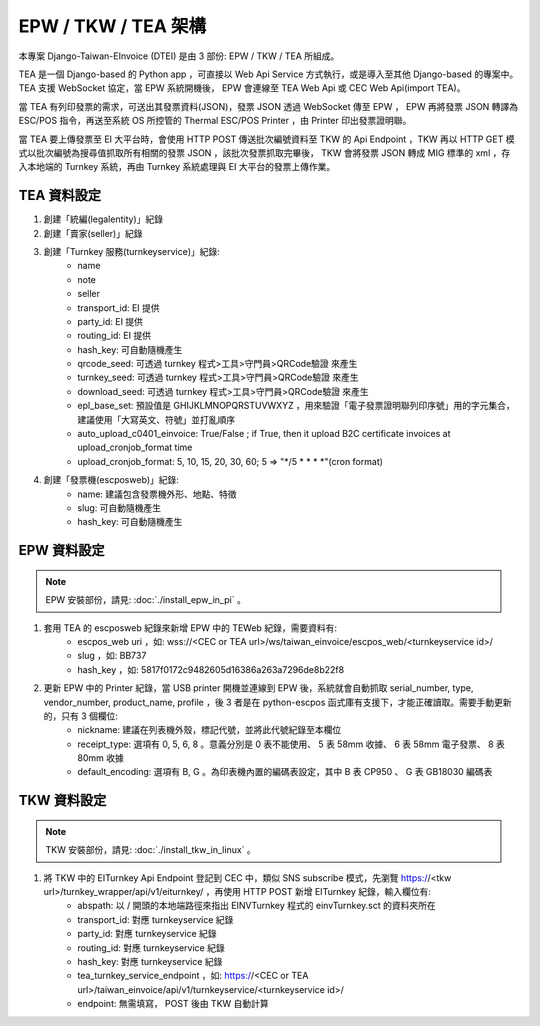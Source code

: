 EPW / TKW / TEA 架構
===============================================================================

本專案 Django-Taiwan-EInvoice (DTEI) 是由 3 部份: EPW / TKW / TEA 所組成。

TEA 是一個 Django-based 的 Python app ，可直接以 Web Api Service 方式執行，或是導入至其他 Django-based 的專案中。\
TEA 支援 WebSocket 協定，當 EPW 系統開機後， EPW 會連線至 TEA Web Api 或 CEC Web Api(import TEA)。

當 TEA 有列印發票的需求，可送出其發票資料(JSON)，發票 JSON 透過 WebSocket 傳至 EPW ， EPW 再將發票 JSON 轉譯為 ESC/POS 指令，\
再送至系統 OS 所控管的 Thermal ESC/POS Printer ，由 Printer 印出發票證明聯。

當 TEA 要上傳發票至 EI 大平台時，會使用 HTTP POST 傳送批次編號資料至 TKW 的 Api Endpoint ，\
TKW 再以 HTTP GET 模式以批次編號為搜尋值抓取所有相關的發票 JSON ，該批次發票抓取完畢後， TKW 會將發票 JSON 轉成 MIG 標準的 xml ，\
存入本地端的 Turnkey 系統，再由 Turnkey 系統處理與 EI 大平台的發票上傳作業。

TEA 資料設定
-------------------------------------------------------------------------------

1. 創建「統編(legalentity)」紀錄
#. 創建「賣家(seller)」紀錄
#. 創建「Turnkey 服務(turnkeyservice)」紀錄:
    * name
    * note
    * seller
    * transport_id: EI 提供
    * party_id: EI 提供
    * routing_id: EI 提供
    * hash_key: 可自動隨機產生
    * qrcode_seed: 可透過 turnkey 程式>工具>守門員>QRCode驗證 來產生
    * turnkey_seed: 可透過 turnkey 程式>工具>守門員>QRCode驗證 來產生
    * download_seed: 可透過 turnkey 程式>工具>守門員>QRCode驗證 來產生
    * epl_base_set: 預設值是 GHIJKLMNOPQRSTUVWXYZ ，用來驗證「電子發票證明聯列印序號」用的字元集合，建議使用「大寫英文、符號」並打亂順序
    * auto_upload_c0401_einvoice: True/False ; if True, then it upload B2C certificate invoices at upload_cronjob_format time 
    * upload_cronjob_format: 5, 10, 15, 20, 30, 60; 5 => "\*/5 \* \* \* \*"(cron format)
#. 創建「發票機(escposweb)」紀錄:
    * name: 建議包含發票機外形、地點、特徵
    * slug: 可自動隨機產生
    * hash_key: 可自動隨機產生

EPW 資料設定
-------------------------------------------------------------------------------

.. note::

    EPW 安裝部份，請見: :doc:`./install_epw_in_pi` 。

1. 套用 TEA 的 escposweb 紀錄來新增 EPW 中的 TEWeb 紀錄，需要資料有:
    * escpos_web uri ，如: wss://<CEC or TEA url>/ws/taiwan_einvoice/escpos_web/<turnkeyservice id>/
    * slug ，如: BB737
    * hash_key ，如: 5817f0172c9482605d16386a263a7296de8b22f8
#. 更新 EPW 中的 Printer 紀錄，當 USB printer 開機並連線到 EPW 後，系統就會自動抓取 serial_number, type, vendor_number, product_name, profile ，後 3 者是在 python-escpos 函式庫有支援下，才能正確讀取。需要手動更新的，只有 3 個欄位:
    * nickname: 建議在列表機外殼，標記代號，並將此代號紀錄至本欄位
    * receipt_type: 選項有 0, 5, 6, 8 。意義分別是 0 表不能使用、 5 表 58mm 收據、 6 表 58mm 電子發票、 8 表 80mm 收據
    * default_encoding: 選項有 B, G 。為印表機內置的編碼表設定，其中 B 表 CP950 、 G 表 GB18030 編碼表

TKW 資料設定
-------------------------------------------------------------------------------

.. note::

    TKW 安裝部份，請見: :doc:`./install_tkw_in_linux` 。

1. 將 TKW 中的 EITurnkey Api Endpoint 登記到 CEC 中，類似 SNS subscribe 模式，先瀏覽 https://<tkw url>/turnkey_wrapper/api/v1/eiturnkey/ ，再使用 HTTP POST 新增 EITurnkey 紀錄，輸入欄位有:
    * abspath: 以 / 開頭的本地端路徑來指出 EINVTurnkey 程式的 einvTurnkey.sct 的資料夾所在
    * transport_id: 對應 turnkeyservice 紀錄
    * party_id: 對應 turnkeyservice 紀錄
    * routing_id: 對應 turnkeyservice 紀錄
    * hash_key: 對應 turnkeyservice 紀錄
    * tea_turnkey_service_endpoint ，如: https://<CEC or TEA url>/taiwan_einvoice/api/v1/turnkeyservice/<turnkeyservice id>/
    * endpoint: 無需填寫， POST 後由 TKW 自動計算